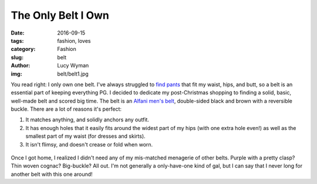 The Only Belt I Own
===================
:date: 2016-09-15
:tags: fashion, loves
:category: Fashion
:slug: belt
:author: Lucy Wyman
:img: belt/belt1.jpg

You read right: I only own one belt.  I've always struggled to `find
pants`_ that fit my waist, hips, and butt, so a belt is an essential
part of keeping everything PG.  I decided to dedicate my
post-Christmas shopping to finding a solid, basic, well-made belt and
scored big time.  The belt is an `Alfani men's belt`_, double-sided
black and brown with a reversible buckle.  There are a lot of reasons
it's perfect:

1. It matches anything, and solidly anchors any outfit.
2. It has enough holes that it easily fits around the widest part of
   my hips (with one extra hole even!) as well as the smallest part
   of my waist (for dresses and skirts).
3. It isn't flimsy, and doesn't crease or fold when worn.

.. figure:: static/belt/upclose-belt.jpg

Once I got home, I realized I didn't need any of my mis-matched 
menagerie of other belts.  Purple with a pretty clasp?  Thin woven
cognac?  Big-buckle?  All out.  I'm not generally a only-have-one
kind of gal, but I can say that I never long for another belt
with this one around!

.. _find pants: http://blog.lucywyman.me/jeans.html
.. _Alfani men's belt: http://www1.macys.com/shop/product/alfani-reversible-calf-leather-belt?ID=1385277
